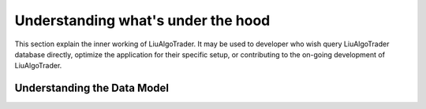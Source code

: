 Understanding what's under the hood
===================================

This section explain the inner working of LiuAlgoTrader. It may be used to developer who wish
query LiuAlgoTrader database directly, optimize the application
for their specific setup, or contributing to
the on-going development of LiuAlgoTrader.



Understanding the Data Model
----------------------------

